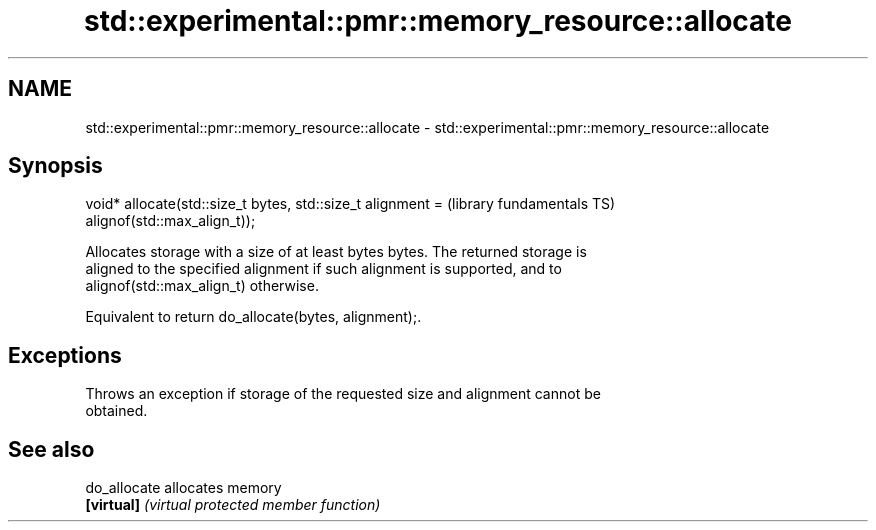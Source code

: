 .TH std::experimental::pmr::memory_resource::allocate 3 "Nov 16 2016" "2.1 | http://cppreference.com" "C++ Standard Libary"
.SH NAME
std::experimental::pmr::memory_resource::allocate \- std::experimental::pmr::memory_resource::allocate

.SH Synopsis
   void* allocate(std::size_t bytes, std::size_t alignment =  (library fundamentals TS)
   alignof(std::max_align_t));

   Allocates storage with a size of at least bytes bytes. The returned storage is
   aligned to the specified alignment if such alignment is supported, and to
   alignof(std::max_align_t) otherwise.

   Equivalent to return do_allocate(bytes, alignment);.

.SH Exceptions

   Throws an exception if storage of the requested size and alignment cannot be
   obtained.

.SH See also

   do_allocate allocates memory
   \fB[virtual]\fP   \fI(virtual protected member function)\fP
